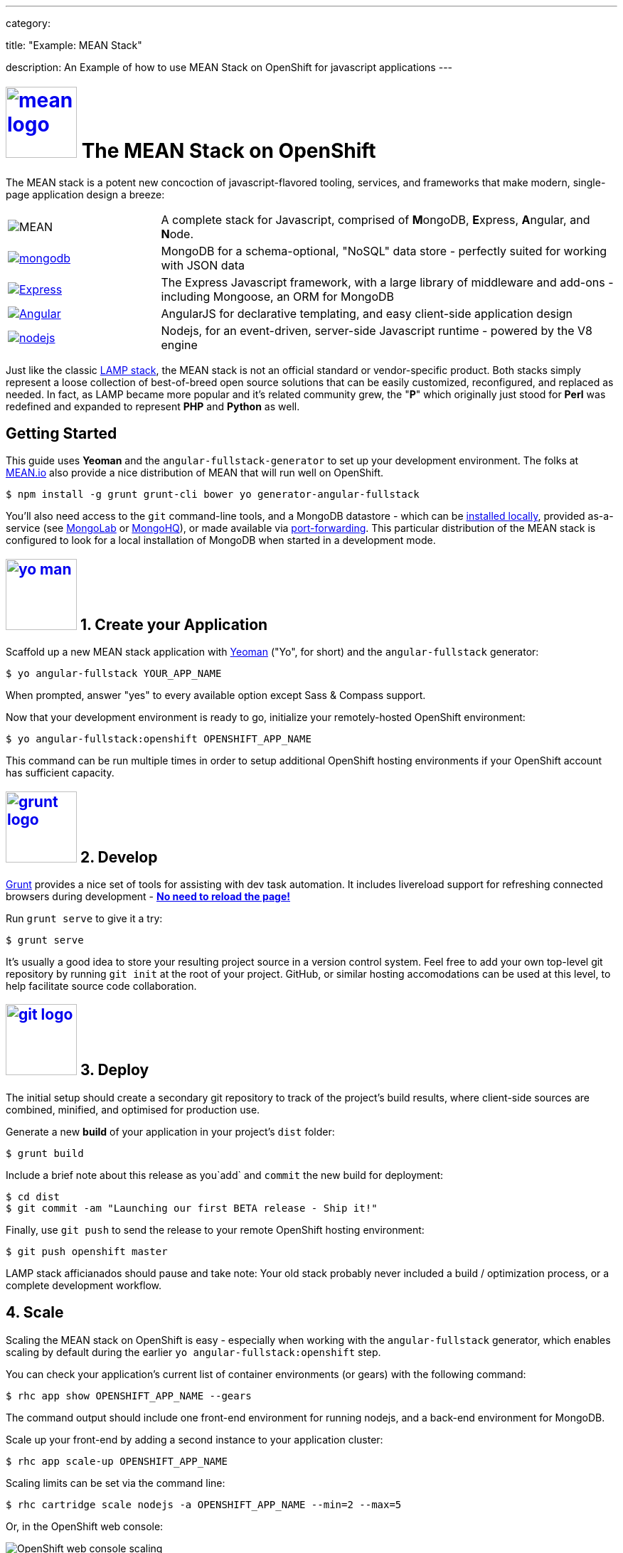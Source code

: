 ---

category:


title: "Example: MEAN Stack"

description: An Example of how to use MEAN Stack on OpenShift for javascript applications
---


[float]
= link:https://www.openshift.com/meanstack[image:https://www.openshift.com/sites/default/files/mean_logo.png[float="right", width="100px", title="MEAN Stack"]] The MEAN Stack on OpenShift

The MEAN stack is a potent new concoction of javascript-flavored tooling, services, and frameworks that make modern, single-page application design a breeze:

[cols="1,3"]
|===
|image:mean-logo.png[MEAN] | A complete stack for Javascript, comprised of **M**ongoDB, **E**xpress, **A**ngular, and **N**ode.
|link:https://www.openshift.com/developers/mongodb[image:mongodb-logo.png[mongodb]] | MongoDB for a schema-optional, "NoSQL" data store - perfectly suited for working with JSON data
| link:https://www.openshift.com/blogs/set-up-nodejs-mongodb-and-express-on-free-spatial-web-hosting[image:express-logo.png[Express]] | The Express Javascript framework, with a large library of middleware and add-ons - including Mongoose, an ORM for MongoDB
| link:https://www.openshift.com/blogs/day-2-angularjs-getting-my-head-around-angularjs[image:angularjs-logo.png[Angular]] | AngularJS for declarative templating, and easy client-side application design
| link:https://www.openshift.com/developers/node-js[image:nodejs-logo.png[nodejs]] | Nodejs, for an event-driven, server-side Javascript runtime - powered by the V8 engine
|===

Just like the classic link:https://en.wikipedia.org/wiki/LAMP_%28software_bundle%29[LAMP stack], the MEAN stack is not an official standard or vendor-specific product.  Both stacks simply represent a loose collection of best-of-breed open source solutions that can be easily customized, reconfigured, and replaced as needed.  In fact, as LAMP became more popular and it's related community grew, the "**P**" which originally just stood for **Perl** was redefined and expanded to represent **PHP** and **Python** as well.

== Getting Started
This guide uses *Yeoman* and the `angular-fullstack-generator` to set up your development environment.  The folks at link:http://learn.mean.io/#mean-io-hosting-mean-openshift[MEAN.io] also provide a nice distribution of MEAN that will run well on OpenShift.

[source, console]
----
$ npm install -g grunt grunt-cli bower yo generator-angular-fullstack
----

You'll also need access to the `git` command-line tools, and a MongoDB datastore - which can be link:http://www.mongodb.org/downloads[installed locally], provided as-a-service (see link:https://mongolab.com/[MongoLab] or link:https://www.mongohq.com/[MongoHQ]), or made available via link:https://www.openshift.com/blogs/set-up-local-access-to-openshift-hosted-services-with-port-forwarding[port-forwarding].  This particular distribution of the MEAN stack is configured to look for a local installation of MongoDB when started in a development mode.

[[create]]
== link:https://www.openshift.com/blogs/day-24-yeoman-ember-the-missing-tutorial[image:https://www.openshift.com/sites/default/files/yo-man.png[float="right", width="100px", title="yeoman"]] 1. Create your Application

Scaffold up a new MEAN stack application with link:https://www.openshift.com/blogs/day-24-yeoman-ember-the-missing-tutorial[Yeoman] ("Yo", for short) and the `angular-fullstack` generator:

[source, console]
----
$ yo angular-fullstack YOUR_APP_NAME
----

When prompted, answer "yes" to every available option except Sass & Compass support.

Now that your development environment is ready to go, initialize your remotely-hosted OpenShift environment:

[source, console]
----
$ yo angular-fullstack:openshift OPENSHIFT_APP_NAME
----

This command can be run multiple times in order to setup additional OpenShift hosting environments if your OpenShift account has sufficient capacity.

[[develop]]
== link:https://www.openshift.com/blogs/day-5-gruntjs-let-someone-else-do-my-tedious-repetitive-tasks[image:https://www.openshift.com/sites/default/files/grunt_logo.gif[float="right", width="100px", title="Grunt"]] 2. Develop

link:https://www.openshift.com/blogs/day-5-gruntjs-let-someone-else-do-my-tedious-repetitive-tasks[Grunt] provides a nice set of tools for assisting with dev task automation.  It includes livereload support for refreshing connected browsers during development - ***link:https://www.openshift.com/blogs/day-7-gruntjs-livereload-take-productivity-to-the-next-level[No need to reload the page!]***

Run `grunt serve` to give it a try:

[source, console]
----
$ grunt serve
----

It's usually a good idea to store your resulting project source in a version control system.  Feel free to add your own top-level git repository by running `git init` at the root of your project.  GitHub, or similar hosting accomodations can be used at this level, to help facilitate source code collaboration.

[[deploy]]
== link:https://www.openshift.com/blogs/10-reasons-openshift-is-the-best-place-to-host-your-nodejs-app#git[image:https://www.openshift.com/sites/default/files/git-logo.jpg[float="right", width="100px", title="Git"]] 3. Deploy

The initial setup should create a secondary git repository to track of the project's build results, where client-side sources are combined, minified, and optimised for production use.

Generate a new **build** of your application in your project's `dist` folder:

[source, console]
----
$ grunt build
----

Include a brief note about this release as you`add` and `commit` the new build for deployment:

[source, console]
----
$ cd dist
$ git commit -am "Launching our first BETA release - Ship it!"
----

Finally, use `git push` to send the release to your remote OpenShift hosting environment:

[source, console]
----
$ git push openshift master
----

LAMP stack afficianados should pause and take note: Your old stack probably never included a build / optimization process, or a complete development workflow.

[[scale]]
== 4. Scale

Scaling the MEAN stack on OpenShift is easy - especially when working with the `angular-fullstack` generator, which enables scaling by default during the earlier `yo angular-fullstack:openshift` step.

You can check your application's current list of container environments (or gears) with the following command:

[source, console]
----
$ rhc app show OPENSHIFT_APP_NAME --gears
----

The command output should include one front-end environment for running nodejs, and a back-end environment for MongoDB.

Scale up your front-end by adding a second instance to your application cluster:

[source, console]
----
$ rhc app scale-up OPENSHIFT_APP_NAME
----

Scaling limits can be set via the command line:

[source, console]
----
$ rhc cartridge scale nodejs -a OPENSHIFT_APP_NAME --min=2 --max=5
----

Or, in the OpenShift web console:

image:https://www.openshift.com/sites/default/files/scaling_web.png[OpenShift web console scaling]

OpenShift Online's link:https://www.openshift.com/products/pricing[free plan includes support for running up to three containers concurrently].  You can increase your account's capacity by link:https://www.openshift.com/products/pricing[upgrading to OpenShift Online's Silver or Bronze plans], or by setting up link:http://openshift.com/[your own open source cloud].

[[next-steps]]
=== Next Steps
1. link:http://twitter.com/OpenShift[Tell us] about your experiences with MEANStack on OpenShift
2. Find out how easy it is to link:https://www.openshift.com/blogs/domain-names-and-ssl-in-the-openshift-web-console[assign a custom domain name to your applications]
3. Upgrade to OpenShift Online's link:https://www.openshift.com/products/pricing[Bronze plan] to access link:https://www.openshift.com/products/pricing[additional scaling capacity, and the ability to add your own custom SSL certificates]
4. Help us find your questions on StackOverflow by using the link:http://stackoverflow.com/questions/tagged/openshift[OpenShift] and link:http://stackoverflow.com/questions/tagged/mean-stack[MEAN Stack] tags
